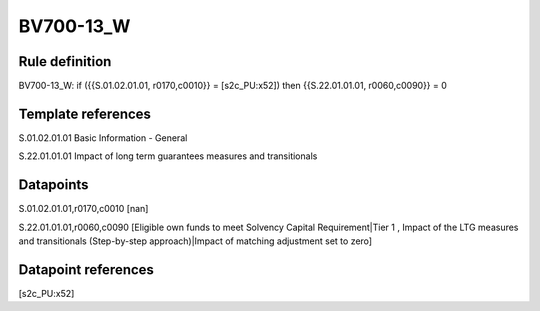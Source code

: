 ==========
BV700-13_W
==========

Rule definition
---------------

BV700-13_W: if ({{S.01.02.01.01, r0170,c0010}} = [s2c_PU:x52]) then {{S.22.01.01.01, r0060,c0090}} = 0


Template references
-------------------

S.01.02.01.01 Basic Information - General

S.22.01.01.01 Impact of long term guarantees measures and transitionals


Datapoints
----------

S.01.02.01.01,r0170,c0010 [nan]

S.22.01.01.01,r0060,c0090 [Eligible own funds to meet Solvency Capital Requirement|Tier 1 , Impact of the LTG measures and transitionals (Step-by-step approach)|Impact of matching adjustment set to zero]



Datapoint references
--------------------

[s2c_PU:x52]